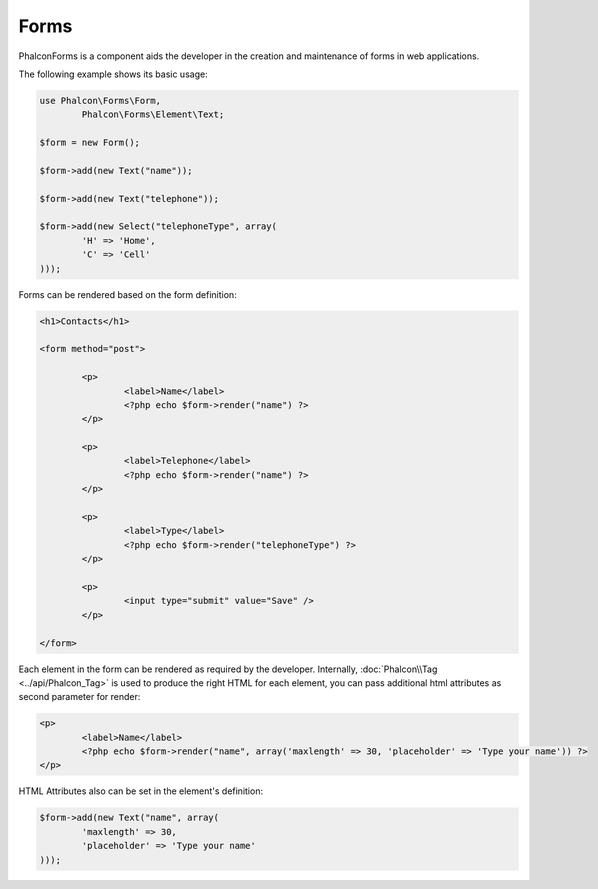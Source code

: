 Forms
-----
Phalcon\Forms is a component aids the developer in the creation and maintenance of forms in web applications.

The following example shows its basic usage:

.. code-block:: php

	use Phalcon\Forms\Form,
		Phalcon\Forms\Element\Text;

	$form = new Form();

	$form->add(new Text("name"));

	$form->add(new Text("telephone"));

	$form->add(new Select("telephoneType", array(
		'H' => 'Home',
		'C' => 'Cell'
	)));

Forms can be rendered based on the form definition:

.. code-block:: html+php

	<h1>Contacts</h1>

	<form method="post">

		<p>
			<label>Name</label>
			<?php echo $form->render("name") ?>
		</p>

		<p>
			<label>Telephone</label>
			<?php echo $form->render("name") ?>
		</p>

		<p>
			<label>Type</label>
			<?php echo $form->render("telephoneType") ?>
		</p>

		<p>
			<input type="submit" value="Save" />
		</p>

	</form>

Each element in the form can be rendered as required by the developer. Internally,
:doc:`Phalcon\\Tag <../api/Phalcon_Tag>` is used to produce the right HTML for each element,
you can pass additional html attributes as second parameter for render:

.. code-block:: html+php

	<p>
		<label>Name</label>
		<?php echo $form->render("name", array('maxlength' => 30, 'placeholder' => 'Type your name')) ?>
	</p>

HTML Attributes also can be set in the element's definition:

.. code-block:: php

	$form->add(new Text("name", array(
		'maxlength' => 30,
		'placeholder' => 'Type your name'
	)));

